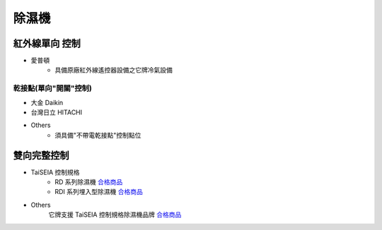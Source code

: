 .. _dehumidifier:

======
除濕機
======

--------------
紅外線單向 控制
--------------

* 愛普頓
   * 具備原廠紅外線遙控器設備之它牌冷氣設備

乾接點(單向"開關"控制)
---------------------

* 大金 Daikin

* 台灣日立 HITACHI

* Others
   * 須具備"不帶電乾接點"控制點位

-----------
雙向完整控制
-----------

* TaiSEIA 控制規格 
   * RD 系列除濕機 合格商品_
   * RDI 系列埋入型除濕機 合格商品_
   
* Others
   它牌支援 TaiSEIA 控制規格除濕機品牌 合格商品_

.. _合格商品: https://github.com/FLHCoLtd/supportedAccessories/raw/3ae976678fe290435b93c19d9d3efc1731920728/assets/taiseia_cert-2021-05-04.pdf
